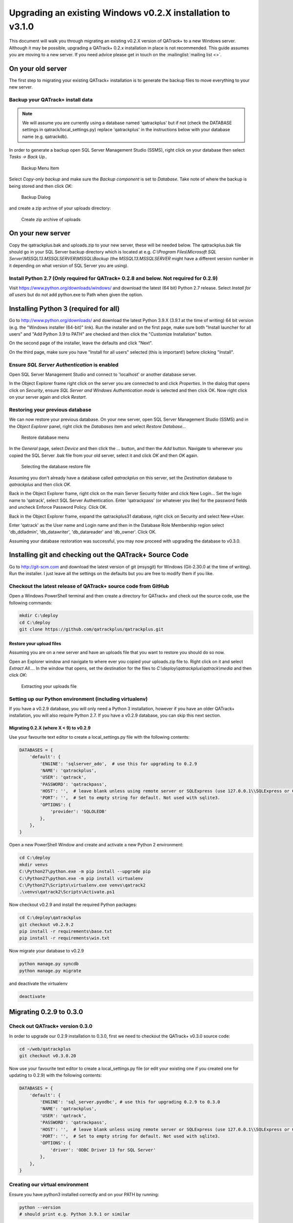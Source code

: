 .. _win_upgrading_02X_to_31:


Upgrading an existing Windows v0.2.X installation to v3.1.0
===========================================================

This document will walk you through migrating an existing v0.2.X version of
QATrack+ to a new Windows server.  Although it may be possible, upgrading a
QATrack+ 0.2.x installation in place is not recommended. This guide assumes you
are moving to a new server.  If you need advice please get in touch on the
:mailinglist:`mailing list <>`.


On your old server
------------------

The first step to migrating your existing QATrack+ installation is to generate
the backup files to move everything to your new server.

Backup your QATrack+ install data
~~~~~~~~~~~~~~~~~~~~~~~~~~~~~~~~~

.. note::

    We will assume you are currently using a database named 'qatrackplus' but
    if not (check the DATABASE settings in qatrack/local_settings.py) replace
    'qatrackplus' in the instructions below with your database name (e.g.
    qatrackdb).


In order to generate a backup open SQL Server Management Studio (SSMS), right
click on your database then select `Tasks -> Back Up..`

.. figure:: images/win/backup_menu.png
    :alt: Backup Menu Item

    Backup Menu Item

Select `Copy-only backup` and make sure the `Backup component` is set to
`Database`. Take note of where the backup is being stored and then click `OK`:


.. figure:: images/win/backup_dialog.png
    :alt: Backup Dialog

    Backup Dialog


and create a zip archive of your uploads directory:


.. figure:: images/win/create_zip.png
    :alt: Create zip archive of uploads

    Create zip archive of uploads


On your new server
------------------

Copy the qatrackplus.bak and uploads.zip to your new server, these will be
needed below.  The qatrackplus.bak file should go in your SQL Server backup
directory which is located at e.g. `C:\\Program Files\\Microsoft SQL
Server\\MSSQL13.MSSQLSERVER\\MSSQL\\Backup` (the `MSSQL13.MSSQLSERVER` might
have a different version number in it depending on what version of SQL Server
you are using).

Install Python 2.7 (Only required for QATrack+ 0.2.8 and below. Not required for 0.2.9)
~~~~~~~~~~~~~~~~~~~~~~~~~~~~~~~~~~~~~~~~~~~~~~~~~~~~~~~~~~~~~~~~~~~~~~~~~~~~~~~~~~~~~~~

Visit https://www.python.org/downloads/windows/ and download the latest (64
bit) Python 2.7 release. Select `Install for all users` but do not add
python.exe to Path when given the option.


Installing Python 3 (required for all)
--------------------------------------

Go to http://www.python.org/downloads/ and download the latest Python 3.9.X
(3.9.1 at the time of writing) 64 bit version (e.g. the "Windows installer
(64-bit)" link).  Run the installer and on the first page, make sure both
"Install launcher for all users" and "Add Python 3.9 to PATH" are checked and
then click the "Customize Installation" button.

On the second page of the installer, leave the defaults and click "Next".

On the third page, make sure you have "Install for all users" selected (this
is important!) before clicking "Install".


Ensure `SQL Server Authentication` is enabled
~~~~~~~~~~~~~~~~~~~~~~~~~~~~~~~~~~~~~~~~~~~~~

Open SQL Server Management Studio and connect to 'localhost' or another
database server.

In the Object Explorer frame right click on the server you are connected to and
click `Properties`.  In the dialog that opens click on `Security`, ensure `SQL
Server and Windows Authentication mode` is selected and then click OK. Now
right click on your server again and click `Restart`.


Restoring your previous database
~~~~~~~~~~~~~~~~~~~~~~~~~~~~~~~~

We can now restore your previous database.  On your new server, open SQL Server
Management Studio (SSMS) and in the `Object Explorer` panel, right click the
`Databases` item and select `Restore Database...`

.. figure:: images/win/restore_new_server.png
    :alt: Restore database menu

    Restore database menu

In the `General` page, select `Device` and then click the `...` button, and
then the `Add` button.  Navigate to whereever you copied the SQL Server .bak
file from your old server, select it and click `OK` and then `OK` again. 

.. figure:: images/win/select_backup_file.png
    :alt: Selecting the database restore file

    Selecting the database restore file

Assuming you don't already have a database called `qatrackplus` on this server,
set the `Destination` database to `qatrackplus` and then click `OK`.

Back in the Object Explorer frame, right click on the main Server Security
folder and click New Login...  Set the login name to 'qatrack', select SQL
Server Authentication. Enter 'qatrackpass' (or whatever you like) for the
password fields and uncheck Enforce Password Policy. Click OK.

Back in the Object Explorer frame, expand the qatrackplus31 database, right
click on Security and select New->User.

Enter 'qatrack' as the User name and Login name and then in the Database Role
Membership region select 'db_ddladmin', 'db_datawriter',
'db_datareader' and 'db_owner'.  Click OK.

Assuming your database restoration was successful, you may now proceed with
upgrading the database to v0.3.0.



Installing git and checking out the QATrack+ Source Code
--------------------------------------------------------

Go to http://git-scm.com and download the latest version of git (msysgit) for
Windows (Git-2.30.0 at the time of writing).  Run the installer.  I just leave
all the settings on the defaults but you are free to modify them if you like.


Checkout the latest release of QATrack+ source code from GitHub
~~~~~~~~~~~~~~~~~~~~~~~~~~~~~~~~~~~~~~~~~~~~~~~~~~~~~~~~~~~~~~~

Open a Windows PowerShell terminal and then create a directory for QATrack+ and
check out the source code, use the following commands:

.. code-block:: console

    mkdir C:\deploy
    cd C:\deploy
    git clone https://github.com/qatrackplus/qatrackplus.git


Restore your upload files
.........................

Assuming you are on a new server and  have an uploads file that you want to
restore you should do so now. 

Open an Explorer window and navigate to where ever you copied your uploads.zip
file to.  Right click on it and select `Extract All...`.  In the window that
opens, set the destination for the files to `C:\\deploy\\qatrackplus\\qatrack\\media`
and then click `OK`:


.. figure:: images/win/extract_uploads.png
    :alt: extracting your uploads file

    Extracting your uploads file


Setting up our Python environment (including virtualenv)
~~~~~~~~~~~~~~~~~~~~~~~~~~~~~~~~~~~~~~~~~~~~~~~~~~~~~~~~

If you have a v0.2.9 database, you will only need a Python 3 installation,
however if you have an older QATrack+ installation, you will also require
Python 2.7. If you have a v0.2.9 database, you can skip this next section.


Migrating 0.2.X (where X < 9) to v0.2.9
.......................................

Use your favourite text editor to create a local_settings.py file with the
following contents:


.. code-block:: python

    DATABASES = {
        'default': {
            'ENGINE': 'sqlserver_ado',  # use this for upgrading to 0.2.9
            'NAME': 'qatrackplus',
            'USER': 'qatrack',
            'PASSWORD': 'qatrackpass',
            'HOST': '',  # leave blank unless using remote server or SQLExpress (use 127.0.0.1\\SQLExpress or COMPUTERNAME\\SQLExpress)
            'PORT': '',  # Set to empty string for default. Not used with sqlite3.
            'OPTIONS': {
                'provider': 'SQLOLEDB'
            },
        },
    }

Open a new PowerShell Window and create and activate a new Python 2
environment:

.. code-block:: console

    cd C:\deploy
    mkdir venvs
    C:\Python27\python.exe -m pip install --upgrade pip
    C:\Python27\python.exe -m pip install virtualenv
    C:\Python27\Scripts\virtualenv.exe venvs\qatrack2
    .\venvs\qatrack2\Scripts\Activate.ps1


Now checkout v0.2.9 and install the required Python packages:

.. code-block:: bash

    cd C:\deploy\qatrackplus
    git checkout v0.2.9.2
    pip install -r requirements\base.txt
    pip install -r requirements\win.txt


Now migrate your database to v0.2.9

.. code-block:: bash

    python manage.py syncdb
    python manage.py migrate

and deactivate the virtualenv

.. code-block:: bash

    deactivate

Migrating 0.2.9 to 0.3.0
------------------------

Check out QATrack+ version 0.3.0
~~~~~~~~~~~~~~~~~~~~~~~~~~~~~~~~

In order to upgrade our 0.2.9 installation to 0.3.0, first we need to checkout
the QATrack+ v0.3.0 source code:

.. code-block:: bash

    cd ~/web/qatrackplus
    git checkout v0.3.0.20

Now use your favourite text editor to create a local_settings.py file (or edit
your existing one if you created one for updating to 0.2.9) with the following
contents:


.. code-block:: python

    DATABASES = {
        'default': {
            'ENGINE': 'sql_server.pyodbc', # use this for upgrading 0.2.9 to 0.3.0
            'NAME': 'qatrackplus',
            'USER': 'qatrack',
            'PASSWORD': 'qatrackpass',
            'HOST': '',  # leave blank unless using remote server or SQLExpress (use 127.0.0.1\\SQLExpress or COMPUTERNAME\\SQLExpress)
            'PORT': '',  # Set to empty string for default. Not used with sqlite3.
            'OPTIONS': {
                'driver': 'ODBC Driver 13 for SQL Server'
            },
        },
    }



Creating our virtual environment
~~~~~~~~~~~~~~~~~~~~~~~~~~~~~~~~

Ensure you have python3 installed correctly and on your PATH by running:

.. code-block:: console

    python --version
    # should print e.g. Python 3.9.1 or similar

Create and activate a new Python 3 virtual environment:

.. code-block:: console

    cd C:\deploy
    mkdir venvs  # only if you haven't already created it
    python -m venv venvs\qatrack3
    .\venvs\qatrack3\Scripts\Activate.ps1
    pip install --upgrade pip

We will now install all the libraries required for QATrack+:

.. code-block:: console

    cd C:\deploy\qatrackplus
    pip install -r requirements\win.txt


Migrating the 0.2.9 database to 0.3.0
~~~~~~~~~~~~~~~~~~~~~~~~~~~~~~~~~~~~~

We are now ready to migrate our 0.2.9 database to v0.3.0:

.. code-block:: console

    python manage.py migrate --fake-initial


Setting up IIS
--------------

Open up the Internet Information Services (IIS) application. We are going to
use IIS for two purposes: first, it is going to serve all of our static media
(css, js and images) and second it is going to act as a reverse proxy to
forward the QATrack+ specific requests to CherryPy.


Before starting please make sure you have both `URL Rewrite 2.1
<https://www.iis.net/downloads/microsoft/url-rewrite>`__ and `Application
Request Routing 3.0
<http://www.iis.net/downloads/microsoft/application-request-routing>`__ IIS
modules installed.  These can be installed by clicking on the "Get New Web
Platform Components" link in the right hand side bar of IIS (you may need to
install the Web Platform Installer first). 

After installing these modules, you will need to close & re-open IIS.

Enabling Proxy in Application Request Routing
~~~~~~~~~~~~~~~~~~~~~~~~~~~~~~~~~~~~~~~~~~~~~

Application Request Routing needs to have the proxy setting enabled. To do
this, click on the top level server in the left side panel, and then double
click the `Application Request Routing` icon. In the `Actions` panel click the
`Server Proxy Settings` and then check `Enable proxy` at the top.  Leave all
the other settings the same and click `Apply` and then `Back to ARR Cache`.

Enabling Static Content Serving in IIS
~~~~~~~~~~~~~~~~~~~~~~~~~~~~~~~~~~~~~~

IIS is not always set up to serve static content. To enable this, open the
Server Manager software, click Manage, then `Add Roles and Features` then
`Next`, `Next`.  In the `Roles` widget, select `Web Server(IIS)->Web
Server->Common HTTP Features` and make sure `Static Content` is selected. If it
isn't, enable that role.


Setting up the site and URL rewrite rules
~~~~~~~~~~~~~~~~~~~~~~~~~~~~~~~~~~~~~~~~~

Once you have Applicationn Request Routing installed and proxies enabled, in
the left panel of IIS under Sites, select the default Web Site and click Stop
on the right hand side.

.. figure:: images/stop_default.png
    :alt: Stop default website

    Stop default website

Now right click on Sites and click Add Web Site

.. figure:: images/stop_default.png
    :alt: Add a new web site

    Add a new web site

Enter QATrack Static for the Site Name and "C:\\deploy\\qatrackplus\\qatrack\\" for
the Physical Path then click OK and answer Yes to the warning.

To test that setup worked correctly open a browser on your server and enter the
address http://localhost/static/qa/img/tux.png You should see a picture of the
Linux penguin.

Next, select the top level server in the Connections pane and then double click
URL Rewrite: 

.. figure:: images/url_rewrite.png
    :alt: URL Rewrite

    URL Rewrite

In the top right click Add Rule and select Blank Rule.

Give it a name of QATrack Static and enter `^(static|media)/.\*` for the
Pattern field, and select None for the Action type.
Make sure `Stop processing of subsequent rules` is checked.

.. figure:: images/static_rule.png
    :alt: Static Rule

    Static URL Rewrite Rule

When finished click Apply, then Back To Rules and then add another blank rule.
Give it a name of QATrack Reverse Proxy, enter `^(.\*)` for the Pattern and
`http://localhost:8080/{R:1}` for the Rewrite URL.  In the Server Variables
section add a new Server Variable with the `Name=HTTP_X_FORWARDED_HOST` and
the Value=yourservername.com (replace yourservername with whatever your domain
is!).  Finally, make sure both Append query string and Stop processing of
subsequent rules are checked.

.. figure:: images/reverse_proxy.png
    :alt: URL Rewrite Reverse Proxy

    URL Rewrite Reverse Proxy

Your URL rewrites should look like the following (order is important!)

.. figure:: images/url_rules.png
    :alt: URL Rewrite rules

    URL Rewrite rules


Next Steps
----------

Now that you have upgraded to 0.3.0, you should proceed directly to
:ref:`upgrading to v3.1.0 from v0.3.0 <win_upgrading_030_to_31>`;
